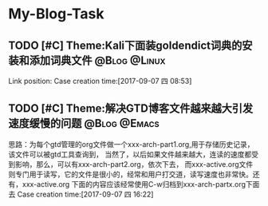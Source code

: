 * My-Blog-Task
** TODO [#C] Theme:Kali下面装goldendict词典的安装和添加词典文件 :@Blog:@Linux:
    SCHEDULED:<2017-09-07 四>
    Link position:
Case creation time:[2017-09-07 四 08:53]
** TODO [#C] Theme:解决GTD博客文件越来越大引发速度缓慢的问题 :@Blog:@Emacs:
    SCHEDULED:<2017-09-07 四>
	思路：为每个gtd管理的org文件做一个xxx-arch-part1.org,用于存储历史记录，该文件可以被gtd工具查询到，
当然了，以后如果文件越来越大，连读的速度都受到影响，那么，可以有xxx-arch-part2.org，依次下去，
而xxx-active.org文件则专门用于读写，它的文件是很小的，经常和用户打交道，读写速度也非常快。还有，xxx-active.org
下面的内容应该经常使用C-w归档到xxx-arch-partx.org下面去
Case creation time:[2017-09-07 四 16:22]
